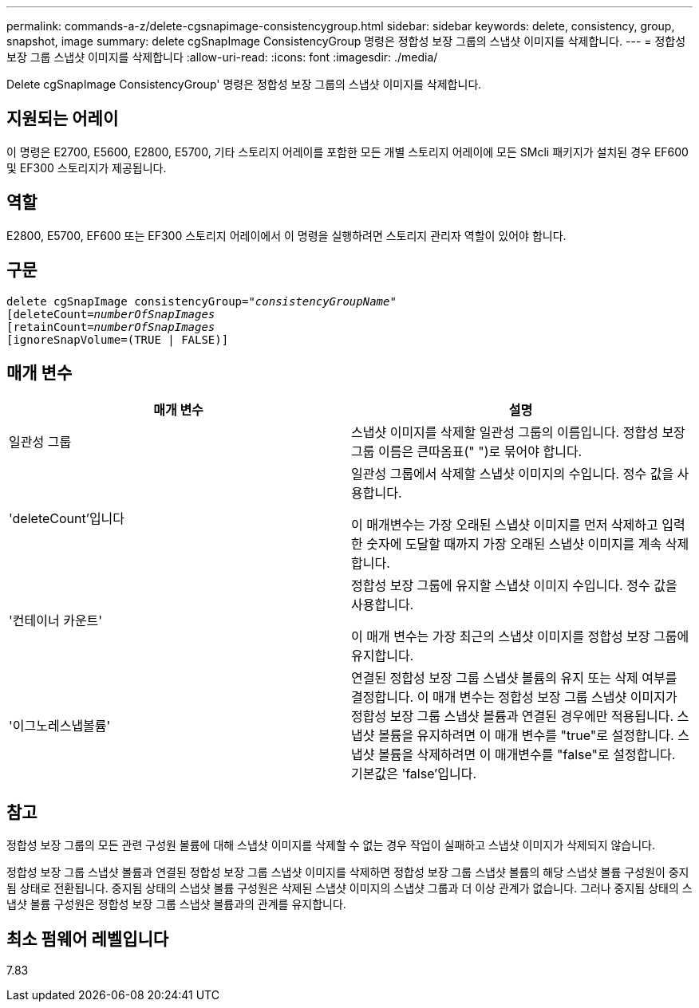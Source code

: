---
permalink: commands-a-z/delete-cgsnapimage-consistencygroup.html 
sidebar: sidebar 
keywords: delete, consistency, group, snapshot, image 
summary: delete cgSnapImage ConsistencyGroup 명령은 정합성 보장 그룹의 스냅샷 이미지를 삭제합니다. 
---
= 정합성 보장 그룹 스냅샷 이미지를 삭제합니다
:allow-uri-read: 
:icons: font
:imagesdir: ./media/


[role="lead"]
Delete cgSnapImage ConsistencyGroup' 명령은 정합성 보장 그룹의 스냅샷 이미지를 삭제합니다.



== 지원되는 어레이

이 명령은 E2700, E5600, E2800, E5700, 기타 스토리지 어레이를 포함한 모든 개별 스토리지 어레이에 모든 SMcli 패키지가 설치된 경우 EF600 및 EF300 스토리지가 제공됩니다.



== 역할

E2800, E5700, EF600 또는 EF300 스토리지 어레이에서 이 명령을 실행하려면 스토리지 관리자 역할이 있어야 합니다.



== 구문

[listing, subs="+macros"]
----
delete cgSnapImage consistencyGroup=pass:quotes[_"consistencyGroupName"_]
pass:quotes[[deleteCount=_numberOfSnapImages_]
[retainCount=pass:quotes[_numberOfSnapImages_]
[ignoreSnapVolume=(TRUE | FALSE)]
----


== 매개 변수

|===
| 매개 변수 | 설명 


 a| 
일관성 그룹
 a| 
스냅샷 이미지를 삭제할 일관성 그룹의 이름입니다. 정합성 보장 그룹 이름은 큰따옴표(" ")로 묶어야 합니다.



 a| 
'deleteCount'입니다
 a| 
일관성 그룹에서 삭제할 스냅샷 이미지의 수입니다. 정수 값을 사용합니다.

이 매개변수는 가장 오래된 스냅샷 이미지를 먼저 삭제하고 입력한 숫자에 도달할 때까지 가장 오래된 스냅샷 이미지를 계속 삭제합니다.



 a| 
'컨테이너 카운트'
 a| 
정합성 보장 그룹에 유지할 스냅샷 이미지 수입니다. 정수 값을 사용합니다.

이 매개 변수는 가장 최근의 스냅샷 이미지를 정합성 보장 그룹에 유지합니다.



 a| 
'이그노레스냅볼륨'
 a| 
연결된 정합성 보장 그룹 스냅샷 볼륨의 유지 또는 삭제 여부를 결정합니다. 이 매개 변수는 정합성 보장 그룹 스냅샷 이미지가 정합성 보장 그룹 스냅샷 볼륨과 연결된 경우에만 적용됩니다. 스냅샷 볼륨을 유지하려면 이 매개 변수를 "true"로 설정합니다. 스냅샷 볼륨을 삭제하려면 이 매개변수를 "false"로 설정합니다. 기본값은 'false'입니다.

|===


== 참고

정합성 보장 그룹의 모든 관련 구성원 볼륨에 대해 스냅샷 이미지를 삭제할 수 없는 경우 작업이 실패하고 스냅샷 이미지가 삭제되지 않습니다.

정합성 보장 그룹 스냅샷 볼륨과 연결된 정합성 보장 그룹 스냅샷 이미지를 삭제하면 정합성 보장 그룹 스냅샷 볼륨의 해당 스냅샷 볼륨 구성원이 중지됨 상태로 전환됩니다. 중지됨 상태의 스냅샷 볼륨 구성원은 삭제된 스냅샷 이미지의 스냅샷 그룹과 더 이상 관계가 없습니다. 그러나 중지됨 상태의 스냅샷 볼륨 구성원은 정합성 보장 그룹 스냅샷 볼륨과의 관계를 유지합니다.



== 최소 펌웨어 레벨입니다

7.83
